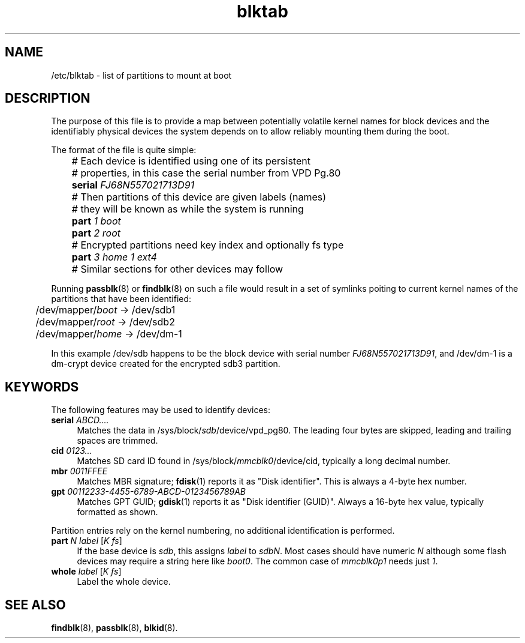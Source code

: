 .TH blktab 5
'''
.SH NAME
/etc/blktab \- list of partitions to mount at boot
'''
.SH DESCRIPTION
The purpose of this file is to provide a map between potentially volatile
kernel names for block devices and the identifiably physical devices the
system depends on to allow reliably mounting them during the boot.
.P
The format of the file is quite simple:
.P
.nf
	# Each device is identified using one of its persistent
	# properties, in this case the serial number from VPD Pg.80
	\fBserial\fR \fIFJ68N557021713D91\fR
	# Then partitions of this device are given labels (names)
	# they will be known as while the system is running
	\fBpart\fR \fI1\fR \fIboot\fR
	\fBpart\fR \fI2\fR \fIroot\fR
	# Encrypted partitions need key index and optionally fs type
	\fBpart\fR \fI3\fR \fIhome\fR \fI1\fR \fIext4\fR

	# Similar sections for other devices may follow
.fi
.P
Running \fBpassblk\fR(8) or \fBfindblk\fR(8) on such a file would result
in a set of symlinks poiting to current kernel names of the partitions
that have been identified:
.P
.nf
	/dev/mapper/\fIboot\fR -> /dev/sdb1
	/dev/mapper/\fIroot\fR -> /dev/sdb2
	/dev/mapper/\fIhome\fR -> /dev/dm-1
.fi
.P
In this example /dev/sdb happens to be the block device with serial
number \fIFJ68N557021713D91\fR, and /dev/dm-1 is a dm-crypt device
created for the encrypted sdb3 partition.
'''
.SH KEYWORDS
The following features may be used to identify devices:
.IP "\fBserial\fR \fIABCD....\fR" 4
Matches the data in /sys/block/\fIsdb\fR/device/vpd_pg80. The leading
four bytes are skipped, leading and trailing spaces are trimmed.
.IP "\fBcid\fR \fI0123...\fR" 4
Matches SD card ID found in /sys/block/\fImmcblk0\fR/device/cid,
typically a long decimal number.
.IP "\fBmbr\fR \fI0011FFEE\fR" 4
Matches MBR signature; \fBfdisk\fR(1) reports it as "Disk identifier".
This is always a 4-byte hex number.
.IP "\fBgpt\fR \fI00112233-4455-6789-ABCD-0123456789AB\fR" 4
Matches GPT GUID; \fBgdisk\fR(1) reports it as "Disk identifier (GUID)".
Always a 16-byte hex value, typically formatted as shown.
.P
Partition entries rely on the kernel numbering, no additional identification
is performed.
.IP "\fBpart\fR \fIN\fR \fIlabel\fR [\fIK\fR \fIfs\fR]" 4
If the base device is \fIsdb\fR, this assigns \fIlabel\fR to \fIsdbN\fR.
Most cases should have numeric \fIN\fR although some flash devices may require
a string here like \fIboot0\fR. The common case of \fImmcblk0p1\fR needs
just \fI1\fR.
.IP "\fBwhole\fR \fIlabel\fR [\fIK\fR \fIfs\fR]" 4
Label the whole device.
'''
.SH SEE ALSO
\fBfindblk\fR(8), \fBpassblk\fR(8), \fBblkid\fR(8).
